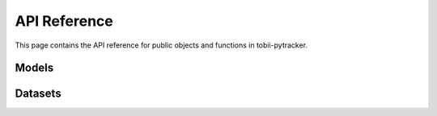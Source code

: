 API Reference
==============
This page contains the API reference for public objects and functions in tobii-pytracker.


.. _models_api:

Models
-------------
.. autosummary::
    :toctree: generated/

    tobii_pytracker.models.CustomModel
    tobii_pytracker.models.CustomYoloModel



.. _datasetss_api:

Datasets
-------------
.. autosummary::
    :toctree: generated/

    tobii_pytracker.datasets.CustomDataset




